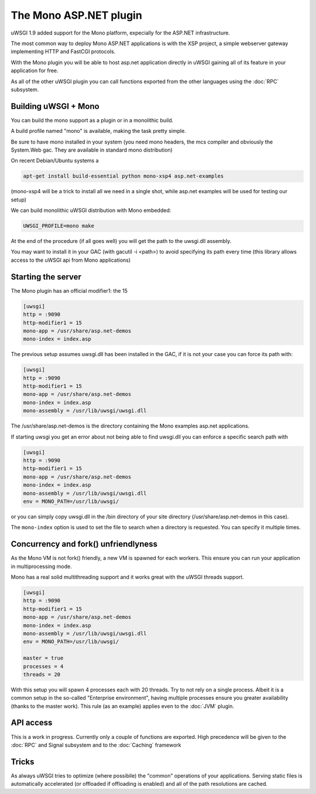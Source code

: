 The Mono ASP.NET plugin
=======================

uWSGI 1.9 added support for the Mono platform, expecially for the ASP.NET infrastructure.

The most common way to deploy Mono ASP.NET applications is with the XSP project, a simple webserver gateway
implementing HTTP and FastCGI protocols.

With the Mono plugin you will be able to host asp.net application directly in uWSGI gaining all of its feature in your application for free.

As all of the other uWSGI plugin you can call functions exported from the other languages using the :doc:`RPC` subsystem.

Building uWSGI + Mono
*********************

You can build the mono support as a plugin or in a monolithic build.

A build profile named "mono" is available, making the task pretty simple.

Be sure to have mono installed in your system (you need mono headers, the mcs compiler and obviously the System.Web gac. They are available in standard mono distribution)

On recent Debian/Ubuntu systems a

.. code-block:: sh

    apt-get install build-essential python mono-xsp4 asp.net-examples

(mono-xsp4 will be a trick to install all we need in a single shot, while asp.net examples will be used for testing our setup)

We can build  monolithic uWSGI distribution with Mono embedded:

.. code-block:: sh

   UWSGI_PROFILE=mono make

At the end of the procedure (if all goes well) you will get the path to the uwsgi.dll assembly.

You may want to install it in your GAC (with gacutil -i <path>) to avoid specifying its path every time (this library allows access
to the uWSGI api from Mono applications)

Starting the server
*******************

The Mono plugin has an official modifier1: the 15

.. code-block:: ini

   [uwsgi]
   http = :9090
   http-modifier1 = 15
   mono-app = /usr/share/asp.net-demos
   mono-index = index.asp

The previous setup assumes uwsgi.dll has been installed in the GAC, if it is not your case you can force its path with:

.. code-block:: ini

   [uwsgi]
   http = :9090
   http-modifier1 = 15
   mono-app = /usr/share/asp.net-demos
   mono-index = index.asp
   mono-assembly = /usr/lib/uwsgi/uwsgi.dll

The /usr/share/asp.net-demos is the directory containing the Mono examples asp.net applications.

If starting uwsgi you get an error about not being able to find uwsgi.dll you can enforce a specific search path with

.. code-block:: ini

   [uwsgi]
   http = :9090
   http-modifier1 = 15
   mono-app = /usr/share/asp.net-demos
   mono-index = index.asp
   mono-assembly = /usr/lib/uwsgi/uwsgi.dll
   env = MONO_PATH=/usr/lib/uwsgi/

or you can simply copy uwsgi.dll in the /bin directory of your site directory (/usr/share/asp.net-demos in this case).

The ``mono-index`` option is used to set the file to search when a directory is requested. You can specify it multiple times.


Concurrency and fork() unfriendlyness
**************************************

As the Mono VM is not fork() friendly, a new VM is spawned for each workers. This ensure you can run your application in multiprocessing mode.

Mono has a real solid multithreading support and it works great with the uWSGI threads support.

.. code-block:: ini

   [uwsgi]
   http = :9090
   http-modifier1 = 15
   mono-app = /usr/share/asp.net-demos
   mono-index = index.asp
   mono-assembly = /usr/lib/uwsgi/uwsgi.dll
   env = MONO_PATH=/usr/lib/uwsgi/
  
   master = true
   processes = 4
   threads = 20

With this setup you will spawn 4 processes each with 20 threads. Try to not rely on a single process. Albeit it is a common setup
in the so-called "Enterprise environment", having multiple processes ensure you greater availability (thanks to the master work).
This rule (as an example) applies even to the :doc:`JVM` plugin.

API access
**********

This is a work in progress. Currently only a couple of functions are exported. High precedence will be given to the :doc:`RPC` and Signal subsystem and to the :doc:`Caching` framework

Tricks
******

As always uWSGI tries to optimize (where possibile) the "common" operations of your applications. Serving static files is automatically
accelerated (or offloaded if offloading is enabled) and all of the path resolutions are cached.
